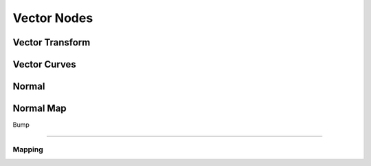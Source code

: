 
..    TODO/Review: {{review|text=??|im=??}} .

************
Vector Nodes
************

Vector Transform
================

Vector Curves
=============

Normal
======

Normal Map
==========

Bump

----


Mapping
-------


